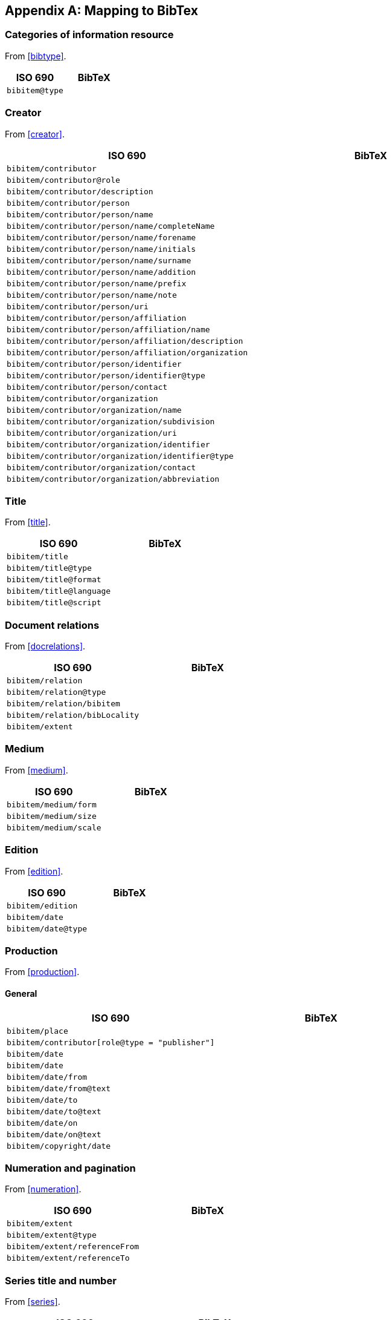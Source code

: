 
[[AnnexB]]
[appendix,subtype=informative]
== Mapping to BibTex

=== Categories of information resource

From <<bibtype>>.

|===
|ISO 690 |BibTeX

|`bibitem@type`|
|===


=== Creator

From <<creator>>.

|===
|ISO 690 |BibTeX

|`bibitem/contributor`|
|`bibitem/contributor@role`|
|`bibitem/contributor/description`|
|`bibitem/contributor/person`|
|`bibitem/contributor/person/name`|
|`bibitem/contributor/person/name/completeName`|
|`bibitem/contributor/person/name/forename`|
|`bibitem/contributor/person/name/initials`|
|`bibitem/contributor/person/name/surname`|
|`bibitem/contributor/person/name/addition`|
|`bibitem/contributor/person/name/prefix`|
|`bibitem/contributor/person/name/note`|
|`bibitem/contributor/person/uri`|
|`bibitem/contributor/person/affiliation`|
|`bibitem/contributor/person/affiliation/name`|
|`bibitem/contributor/person/affiliation/description`|
|`bibitem/contributor/person/affiliation/organization`|
|`bibitem/contributor/person/identifier`|
|`bibitem/contributor/person/identifier@type`|
|`bibitem/contributor/person/contact`|
|`bibitem/contributor/organization`|
|`bibitem/contributor/organization/name`|
|`bibitem/contributor/organization/subdivision`|
|`bibitem/contributor/organization/uri`|
|`bibitem/contributor/organization/identifier`|
|`bibitem/contributor/organization/identifier@type`|
|`bibitem/contributor/organization/contact`|
|`bibitem/contributor/organization/abbreviation`|
|===


=== Title

From <<title>>.

|===
|ISO 690 |BibTeX

|`bibitem/title`|
|`bibitem/title@type`|
|`bibitem/title@format`|
|`bibitem/title@language`|
|`bibitem/title@script`|
|===


=== Document relations

From <<docrelations>>.

|===
|ISO 690 |BibTeX

|`bibitem/relation`|
|`bibitem/relation@type`|
|`bibitem/relation/bibitem`|
|`bibitem/relation/bibLocality`|
|`bibitem/extent`|
|===


=== Medium

From <<medium>>.

|===
|ISO 690 |BibTeX

|`bibitem/medium/form`|
|`bibitem/medium/size`|
|`bibitem/medium/scale`|
|===


=== Edition

From <<edition>>.


|===
|ISO 690 |BibTeX

|`bibitem/edition`|
|`bibitem/date`|
|`bibitem/date@type`|
|===


=== Production

From <<production>>.

==== General


|===
|ISO 690 |BibTeX

|`bibitem/place`|
|`bibitem/contributor[role@type = "publisher"]`|
|`bibitem/date`|
|`bibitem/date`|
|`bibitem/date/from`|
|`bibitem/date/from@text`|
|`bibitem/date/to`|
|`bibitem/date/to@text`|
|`bibitem/date/on`|
|`bibitem/date/on@text`|
|`bibitem/copyright/date`|
|===


=== Numeration and pagination

From <<numeration>>.


|===
|ISO 690 |BibTeX

|`bibitem/extent`|
|`bibitem/extent@type`|
|`bibitem/extent/referenceFrom`|
|`bibitem/extent/referenceTo`|
|===



=== Series title and number

From <<series>>.

|===
|ISO 690 |BibTeX

|`bibitem/series`|
|`bibitem/series@type`|
|`bibitem/series/title`|
|`bibitem/series/place`|
|`bibitem/series/organization`|
|`bibitem/series/formattedTitle`|
|`bibitem/series/abbrev`|
|`bibitem/series/dateFrom`|
|`bibitem/series/dateTo`|
|`bibitem/series/number`|
|`bibitem/series/partnumber`|
|===



=== Identifiers

From <<identifiers>>.

|===
|ISO 690 |BibTeX

|`bibitem/docidentifier`|
|`bibitem/series@type`|
|===


=== Location

From <<location>>.

|===
|ISO 690 |BibTeX

|`bibitem/accessLocation`|
|===



=== Additional general information

From <<additional-info>>.

==== Classification

|===
|ISO 690 |BibTeX

|`bibitem/classification`|
|===


==== Price and availability

|===
|ISO 690 |BibTeX

|`bibitem/note`|
|===




=== Specific categories of information resource

From <<specific-categories>>.

==== Electronic information resources

|===
|ISO 690 |BibTeX

|`bibitem/note`|
|===


==== Cartographic material

|===
|ISO 690 |BibTeX

|`bibitem/note`|
|`bibitem/contributor/role`|
|===



==== Films, videos and broadcasts

`bibitem/title`, `bibitem/extent`

|===
|ISO 690 |BibTeX

|`bibitem/note`|
|`bibitem/contributor/role`|
|`bibitem/series`|
|`bibitem/title`|
|`bibitem/extent`|
|===


==== Graphic Works

|===
|ISO 690 |BibTeX

|`bibitem/contributor/role`|
|===


==== Music

|===
|ISO 690 |BibTeX

|`bibitem/contributor/role`|
|===


==== Patents


|===
|ISO 690 |BibTeX

|`bibitem/contributor/role`|
|===

